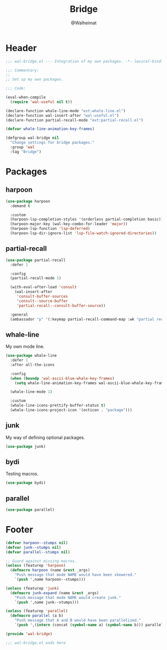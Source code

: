 #+TITLE: Bridge
#+AUTHOR: @Walheimat
#+PROPERTY: header-args:emacs-lisp :tangle (expand-file-name "wal-bridge.el" wal-emacs-config-build-path)

* Header
:PROPERTIES:
:VISIBILITY: folded
:END:

#+BEGIN_SRC emacs-lisp
;;; wal-bridge.el --- Integration of my own packages. -*- lexical-binding: t -*-

;;; Commentary:
;;
;; Set up my own packages.

;;; Code:

(eval-when-compile
  (require 'wal-useful nil t))

(declare-function whale-line-mode "ext:whale-line.el")
(declare-function wal-insert-after "wal-useful.el")
(declare-function partial-recall-mode "ext:partial-recall.el")

(defvar whale-line-animation-key-frames)

(defgroup wal-bridge nil
  "Change settings for bridge packages."
  :group 'wal
  :tag "Bridge")
#+END_SRC

* Packages

** harpoon
:PROPERTIES:
:UNNUMBERED: t
:END:

#+begin_src emacs-lisp
(use-package harpoon
  :demand t

  :custom
  (harpoon-lsp-completion-styles '(orderless partial-completion basic))
  (harpoon-major-key (wal-key-combo-for-leader 'major))
  (harpoon-lsp-function 'lsp-deferred)
  (harpoon-lsp-dir-ignore-list 'lsp-file-watch-ignored-directories))
#+end_src

** partial-recall
:PROPERTIES:
:UNNUMBERED: t
:END:

#+begin_src emacs-lisp
(use-package partial-recall
  :defer 1

  :config
  (partial-recall-mode 1)

  (with-eval-after-load 'consult
    (wal-insert-after
     'consult-buffer-sources
     'consult--source-buffer
     'partial-recall--consult-buffer-source))

  :general
  (ambassador "p" '(:keymap partial-recall-command-map :wk "partial recall")))
#+end_src

** whale-line
:PROPERTIES:
:UNNUMBERED: t
:END:

My own mode line.

#+BEGIN_SRC emacs-lisp
(use-package whale-line
  :defer 1
  :after all-the-icons

  :config
  (when (boundp 'wal-ascii-blue-whale-key-frames)
    (setq whale-line-animation-key-frames wal-ascii-blue-whale-key-frames))

  (whale-line-mode 1)

  :custom
  (whale-line-icons-prettify-buffer-status t)
  (whale-line-icons-project-icon '(octicon . "package")))
#+END_SRC

** junk
:PROPERTIES:
:UNNUMBERED: t
:END:

My way of defining optional packages.

#+begin_src emacs-lisp
(use-package junk)
#+end_src

** bydi
:PROPERTIES:
:UNNUMBERED: t
:END:

Testing macros.

#+BEGIN_SRC emacs-lisp
(use-package bydi)
#+END_SRC

** parallel
:PROPERTIES:
:UNNUMBERED: t
:END:

#+begin_src emacs-lisp
(use-package parallel)
#+end_src

* Footer
:PROPERTIES:
:VISIBILITY: folded
:END:

#+BEGIN_SRC emacs-lisp
(defvar harpoon--stumps nil)
(defvar junk--stumps nil)
(defvar parallel--stumps nil)

;; Guard against missing macros.
(unless (featurep 'harpoon)
  (defmacro harpoon (name &rest _args)
    "Push message that mode NAME would have been skewered."
    `(push ',name harpoon--stumps)))

(unless (featurep 'junk)
  (defmacro junk-expand (name &rest _args)
    "Push message that mode NAME would create junk."
    `(push ',name junk--stumps)))

(unless (featurep 'parallel)
  (defmacro parallel (a b)
    "Push message that A and B would have been parallelized."
    `(push ',(intern (concat (symbol-name a) (symbol-name b))) parallel--stumps)))

(provide 'wal-bridge)

;;; wal-bridge.el ends here
#+END_SRC
